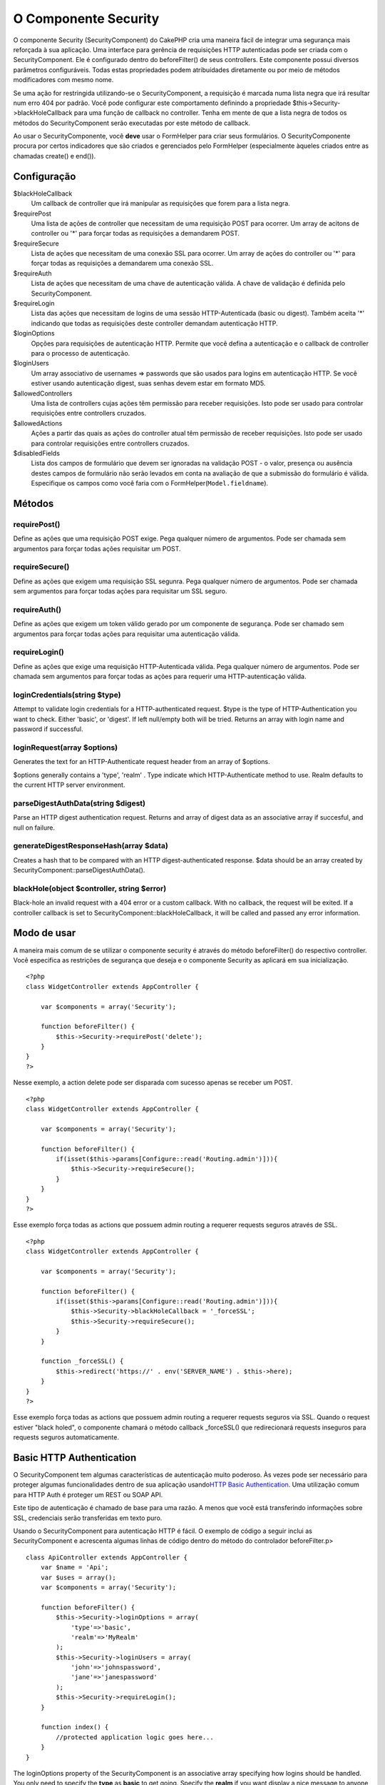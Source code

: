 O Componente Security
#####################

O componente Security (SecurityComponent) do CakePHP cria uma maneira
fácil de integrar uma segurança mais reforçada à sua aplicação. Uma
interface para gerência de requisições HTTP autenticadas pode ser criada
com o SecurityComponent. Ele é configurado dentro do beforeFilter() de
seus controllers. Este componente possui diversos parâmetros
configuráveis. Todas estas propriedades podem atribuídades diretamente
ou por meio de métodos modificadores com mesmo nome.

Se uma ação for restringida utilizando-se o SecurityComponent, a
requisição é marcada numa lista negra que irá resultar num erro 404 por
padrão. Você pode configurar este comportamento definindo a propriedade
$this->Security->blackHoleCallback para uma função de callback no
controller. Tenha em mente de que a lista negra de todos os métodos do
SecurityComponent serão executadas por este método de callback.

Ao usar o SecurityComponente, você **deve** usar o FormHelper para criar
seus formulários. O SecurityComponente procura por certos indicadores
que são criados e gerenciados pelo FormHelper (especialmente àqueles
criados entre as chamadas create() e end()).

Configuração
============

$blackHoleCallback
    Um callback de controller que irá manipular as requisições que forem
    para a lista negra.
$requirePost
    Uma lista de ações de controller que necessitam de uma requisição
    POST para ocorrer. Um array de acitons de controller ou '\*' para
    forçar todas as requisições a demandarem POST.
$requireSecure
    Lista de ações que necessitam de uma conexão SSL para ocorrer. Um
    array de ações do controller ou '\*' para forçar todas as
    requisições a demandarem uma conexão SSL.
$requireAuth
    Lista de ações que necessitam de uma chave de autenticação válida. A
    chave de validação é definida pelo SecurityComponent.
$requireLogin
    Lista das ações que necessitam de logins de uma sessão
    HTTP-Autenticada (basic ou digest). Também aceita '\*' indicando que
    todas as requisições deste controller demandam autenticação HTTP.
$loginOptions
    Opções para requisições de autenticação HTTP. Permite que você
    defina a autenticação e o callback de controller para o processo de
    autenticação.
$loginUsers
    Um array associativo de usernames => passwords que são usados para
    logins em autenticação HTTP. Se você estiver usando autenticação
    digest, suas senhas devem estar em formato MD5.
$allowedControllers
    Uma lista de controllers cujas ações têm permissão para receber
    requisições. Isto pode ser usado para controlar requisições entre
    controllers cruzados.
$allowedActions
    Ações a partir das quais as ações do controller atual têm permissão
    de receber requisições. Isto pode ser usado para controlar
    requisições entre controllers cruzados.
$disabledFields
    Lista dos campos de formulário que devem ser ignoradas na validação
    POST - o valor, presença ou ausência destes campos de formulário não
    serão levados em conta na avaliação de que a submissão do formulário
    é válida. Especifique os campos como você faria com o
    FormHelper(\ ``Model.fieldname``).

Métodos
=======

requirePost()
-------------

Define as ações que uma requisição POST exige. Pega qualquer número de
argumentos. Pode ser chamada sem argumentos para forçar todas ações
requisitar um POST.

requireSecure()
---------------

Define as ações que exigem uma requisição SSL segunra. Pega qualquer
número de argumentos. Pode ser chamada sem argumentos para forçar todas
ações para requisitar um SSL seguro.

requireAuth()
-------------

Define as ações que exigem um token válido gerado por um componente de
segurança. Pode ser chamado sem argumentos para forçar todas ações para
requisitar uma autenticação válida.

requireLogin()
--------------

Define as ações que exige uma requisição HTTP-Autenticada válida. Pega
qualquer número de argumentos. Pode ser chamada sem argumentos para
forçar todas as ações para requerir uma HTTP-autenticação válida.

loginCredentials(string $type)
------------------------------

Attempt to validate login credentials for a HTTP-authenticated request.
$type is the type of HTTP-Authentication you want to check. Either
'basic', or 'digest'. If left null/empty both will be tried. Returns an
array with login name and password if successful.

loginRequest(array $options)
----------------------------

Generates the text for an HTTP-Authenticate request header from an array
of $options.

$options generally contains a 'type', 'realm' . Type indicate which
HTTP-Authenticate method to use. Realm defaults to the current HTTP
server environment.

parseDigestAuthData(string $digest)
-----------------------------------

Parse an HTTP digest authentication request. Returns and array of digest
data as an associative array if succesful, and null on failure.

generateDigestResponseHash(array $data)
---------------------------------------

Creates a hash that to be compared with an HTTP digest-authenticated
response. $data should be an array created by
SecurityComponent::parseDigestAuthData().

blackHole(object $controller, string $error)
--------------------------------------------

Black-hole an invalid request with a 404 error or a custom callback.
With no callback, the request will be exited. If a controller callback
is set to SecurityComponent::blackHoleCallback, it will be called and
passed any error information.

Modo de usar
============

A maneira mais comum de se utilizar o componente security é através do
método beforeFilter() do respectivo controller. Você especifica as
restrições de segurança que deseja e o componente Security as aplicará
em sua inicialização.

::

    <?php
    class WidgetController extends AppController {

        var $components = array('Security');

        function beforeFilter() {
            $this->Security->requirePost('delete');
        }
    }
    ?>

Nesse exemplo, a action delete pode ser disparada com sucesso apenas se
receber um POST.

::

    <?php
    class WidgetController extends AppController {

        var $components = array('Security');

        function beforeFilter() {
            if(isset($this->params[Configure::read('Routing.admin')])){
                $this->Security->requireSecure();
            }
        }
    }
    ?>

Esse exemplo força todas as actions que possuem admin routing a requerer
requests seguros através de SSL.

::

    <?php
    class WidgetController extends AppController {

        var $components = array('Security');

        function beforeFilter() {
            if(isset($this->params[Configure::read('Routing.admin')])){
                $this->Security->blackHoleCallback = '_forceSSL';
                $this->Security->requireSecure();
            }
        }

        function _forceSSL() {
            $this->redirect('https://' . env('SERVER_NAME') . $this->here);
        }
    }
    ?>

Esse exemplo força todas as actions que possuem admin routing a requerer
requests seguros via SSL. Quando o request estiver "black holed", o
componente chamará o método callback \_forceSSL() que redirecionará
requests inseguros para requests seguros automaticamente.

Basic HTTP Authentication
=========================

O SecurityComponent tem algumas características de autenticação muito
poderoso. Às vezes pode ser necessário para proteger algumas
funcionalidades dentro de sua aplicação usando\ `HTTP Basic
Authentication <https://en.wikipedia.org/wiki/Basic_access_authentication>`_.
Uma utilização comum para HTTP Auth é proteger um REST ou SOAP API.

Este tipo de autenticação é chamado de base para uma razão. A menos que
você está transferindo informações sobre SSL, credenciais serão
transferidas em texto puro.

Usando o SecurityComponent para autenticação HTTP é fácil. O exemplo de
código a seguir inclui as SecurityComponent e acrescenta algumas linhas
de código dentro do método do controlador beforeFilter.p>

::

    class ApiController extends AppController {
        var $name = 'Api';
        var $uses = array();
        var $components = array('Security');

        function beforeFilter() {
            $this->Security->loginOptions = array(
                'type'=>'basic',
                'realm'=>'MyRealm'
            );
            $this->Security->loginUsers = array(
                'john'=>'johnspassword',
                'jane'=>'janespassword'
            );
            $this->Security->requireLogin();
        }
        
        function index() {
            //protected application logic goes here...
        }
    }

The loginOptions property of the SecurityComponent is an associative
array specifying how logins should be handled. You only need to specify
the **type** as **basic** to get going. Specify the **realm** if you
want display a nice message to anyone trying to login or if you have
several authenticated sections (= realms) of your application you want
to keep separate.

The loginUsers property of the SecurityComponent is an associative array
containing users and passwords that should have access to this realm.
The examples here use hard-coded user information, but you'll probably
want to use a model to make your authentication credentials more
manageable.

Finally, requireLogin() tells SecurityComponent that this Controller
requires login. As with requirePost(), above, providing method names
will protect those methods while keeping others open.
